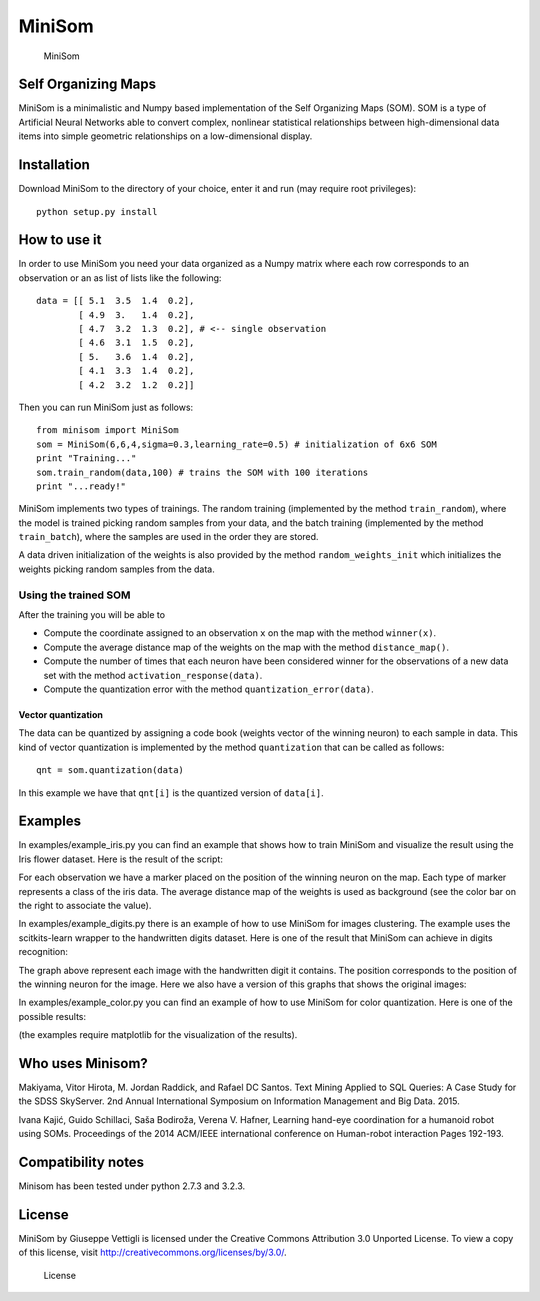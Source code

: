MiniSom
=======

.. figure:: http://3.bp.blogspot.com/-TjLGnec3uko/Ud8LbHTpO1I/AAAAAAAAAqk/nfJneFOZrK8/s1600/logo.png
   :alt: MiniSom

   MiniSom

Self Organizing Maps
--------------------

MiniSom is a minimalistic and Numpy based implementation of the Self
Organizing Maps (SOM). SOM is a type of Artificial Neural Networks able
to convert complex, nonlinear statistical relationships between
high-dimensional data items into simple geometric relationships on a
low-dimensional display.

Installation
------------

Download MiniSom to the directory of your choice, enter it and run (may
require root privileges):

::

    python setup.py install

How to use it
-------------

In order to use MiniSom you need your data organized as a Numpy matrix
where each row corresponds to an observation or an as list of lists like
the following:

::

    data = [[ 5.1  3.5  1.4  0.2],
            [ 4.9  3.   1.4  0.2],
            [ 4.7  3.2  1.3  0.2], # <-- single observation
            [ 4.6  3.1  1.5  0.2],
            [ 5.   3.6  1.4  0.2],
            [ 4.1  3.3  1.4  0.2],
            [ 4.2  3.2  1.2  0.2]]         

Then you can run MiniSom just as follows:

::

    from minisom import MiniSom    
    som = MiniSom(6,6,4,sigma=0.3,learning_rate=0.5) # initialization of 6x6 SOM
    print "Training..."
    som.train_random(data,100) # trains the SOM with 100 iterations
    print "...ready!"

MiniSom implements two types of trainings. The random training
(implemented by the method ``train_random``), where the model is trained
picking random samples from your data, and the batch training
(implemented by the method ``train_batch``), where the samples are used
in the order they are stored.

A data driven initialization of the weights is also provided by the
method ``random_weights_init`` which initializes the weights picking
random samples from the data.

Using the trained SOM
~~~~~~~~~~~~~~~~~~~~~

After the training you will be able to

-  Compute the coordinate assigned to an observation ``x`` on the map
   with the method ``winner(x)``.
-  Compute the average distance map of the weights on the map with the
   method ``distance_map()``.
-  Compute the number of times that each neuron have been considered
   winner for the observations of a new data set with the method
   ``activation_response(data)``.
-  Compute the quantization error with the method
   ``quantization_error(data)``.

Vector quantization
^^^^^^^^^^^^^^^^^^^

The data can be quantized by assigning a code book (weights vector of
the winning neuron) to each sample in data. This kind of vector
quantization is implemented by the method ``quantization`` that can be
called as follows:

::

    qnt = som.quantization(data)

In this example we have that ``qnt[i]`` is the quantized version of
``data[i]``.

Examples
--------

In examples/example\_iris.py you can find an example that shows how to
train MiniSom and visualize the result using the Iris flower dataset.
Here is the result of the script:

For each observation we have a marker placed on the position of the
winning neuron on the map. Each type of marker represents a class of the
iris data. The average distance map of the weights is used as background
(see the color bar on the right to associate the value).

In examples/example\_digits.py there is an example of how to use MiniSom
for images clustering. The example uses the scitkits-learn wrapper to
the handwritten digits dataset. Here is one of the result that MiniSom
can achieve in digits recognition:

The graph above represent each image with the handwritten digit it
contains. The position corresponds to the position of the winning neuron
for the image. Here we also have a version of this graphs that shows the
original images:

In examples/example\_color.py you can find an example of how to use
MiniSom for color quantization. Here is one of the possible results:

(the examples require matplotlib for the visualization of the results).

Who uses Minisom?
-----------------

.. raw:: html

   <ul>

.. raw:: html

   <li>

Makiyama, Vitor Hirota, M. Jordan Raddick, and Rafael DC Santos. Text
Mining Applied to SQL Queries: A Case Study for the SDSS SkyServer. 2nd
Annual International Symposium on Information Management and Big Data.
2015.

.. raw:: html

   </li>

.. raw:: html

   <li>

Ivana Kajić, Guido Schillaci, Saša Bodiroža, Verena V. Hafner, Learning
hand-eye coordination for a humanoid robot using SOMs. Proceedings of
the 2014 ACM/IEEE international conference on Human-robot interaction
Pages 192-193.

.. raw:: html

   </li>

.. raw:: html

   </ul>

Compatibility notes
-------------------

Minisom has been tested under python 2.7.3 and 3.2.3.

License
-------

MiniSom by Giuseppe Vettigli is licensed under the Creative Commons
Attribution 3.0 Unported License. To view a copy of this license, visit
http://creativecommons.org/licenses/by/3.0/.

.. figure:: http://i.creativecommons.org/l/by/3.0/88x31.png
   :alt: Creative Commons Attribution 3.0 Unported License

   License
